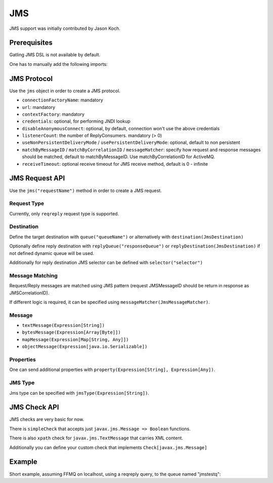 .. _jms:

###
JMS
###

JMS support was initially contributed by Jason Koch.

Prerequisites
=============

Gatling JMS DSL is not available by default.

One has to manually add the following imports:

.. includecode:: code/Jms.scala#imports

JMS Protocol
============

.. _jms-protocol:

Use the ``jms`` object in order to create a JMS protocol.

* ``connectionFactoryName``: mandatory
* ``url``: mandatory
* ``contextFactory``: mandatory
* ``credentials``: optional, for performing JNDI lookup
* ``disableAnonymousConnect``: optional, by default, connection won't use the above credentials
* ``listenerCount``: the number of ReplyConsumers. mandatory (> 0)
* ``useNonPersistentDeliveryMode`` / ``usePersistentDeliveryMode``: optional, default to non persistent
* ``matchByMessageID`` / ``matchByCorrelationID`` / ``messageMatcher``: specify how request and response messages should be matched, default to matchByMessageID. Use matchByCorrelationID for ActiveMQ.
* ``receiveTimeout``: optional receive timeout for JMS receive method, default is 0 - infinite

JMS Request API
===============

.. _jms-request:

Use the ``jms("requestName")`` method in order to create a JMS request.

Request Type
------------

Currently, only ``reqreply`` request type is supported.

Destination
-----------

Define the target destination with ``queue("queueName")`` or alternatively with ``destination(JmsDestination)``

Optionally define reply destination with ``replyQueue("responseQueue")`` or ``replyDestination(JmsDestination)`` if not defined dynamic queue will be used.

Additionally for reply destination JMS selector can be defined with ``selector("selector")``


Message Matching
----------------

Request/Reply messages are matched using JMS pattern (request JMSMessageID should be return in response as JMSCorrelationID).

If different logic is required, it can be specified using ``messageMatcher(JmsMessageMatcher)``.

Message
-------

* ``textMessage(Expression[String])``
* ``bytesMessage(Expression[Array[Byte]])``
* ``mapMessage(Expression[Map[String, Any]])``
* ``objectMessage(Expression[java.io.Serializable])``

Properties
----------

One can send additional properties with ``property(Expression[String], Expression[Any])``.

JMS Type
----------

Jms type can be specified with ``jmsType(Expression[String])``.

JMS Check API
=============

.. _jms-api:

JMS checks are very basic for now.

There is ``simpleCheck`` that accepts just ``javax.jms.Message => Boolean`` functions.

There is also ``xpath`` check for ``javax.jms.TextMessage`` that carries XML content.

Additionally you can define your custom check that implements ``Check[javax.jms.Message]``

Example
=======

Short example, assuming FFMQ on localhost, using a reqreply query, to the queue named "jmstestq":

.. includecode:: code/Jms.scala#example-simulation

